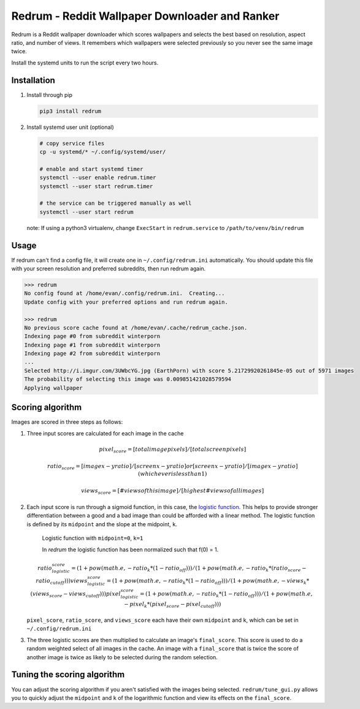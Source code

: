 Redrum - Reddit Wallpaper Downloader and Ranker
==============================================

.. image:: screenshot.png

Redrum is a Reddit wallpaper downloader which scores wallpapers and selects the best based on resolution, aspect ratio, and number of views.  It remembers which wallpapers were selected previously so you never see the same image twice.

Install the systemd units to run the script every two hours.


Installation
------------

1. Install through pip

   .. code:: bash

      pip3 install redrum
  
2. Install systemd user unit (optional)

   .. code:: bash

      # copy service files
      cp -u systemd/* ~/.config/systemd/user/

      # enable and start systemd timer
      systemctl --user enable redrum.timer
      systemctl --user start redrum.timer

      # the service can be triggered manually as well
      systemctl --user start redrum


   note: If using a python3 virtualenv, change ``ExecStart`` in ``redrum.service`` to ``/path/to/venv/bin/redrum``
  
Usage
-----

If redrum can't find a config file, it will create one in ``~/.config/redrum.ini`` automatically.  You should update this file with your screen resolution and preferred subreddits, then run redrum again.

.. code:: bash

   >>> redrum
   No config found at /home/evan/.config/redrum.ini.  Creating...
   Update config with your preferred options and run redrum again.

   >>> redrum
   No previous score cache found at /home/evan/.cache/redrum_cache.json.
   Indexing page #0 from subreddit winterporn
   Indexing page #1 from subreddit winterporn
   Indexing page #2 from subreddit winterporn
   ...
   Selected http://i.imgur.com/3UWbcYG.jpg (EarthPorn) with score 5.21729920261845e-05 out of 5971 images
   The probability of selecting this image was 0.009851421028579594
   Applying wallpaper

Scoring algorithm
-----------------

Images are scored in three steps as follows:

1. Three input scores are calculated for each image in the cache

   .. math::

      pixel_score = [total image pixels] / [total screen pixels]
   
      ratio_score = [image x-y ratio] / [screen x-y ratio]
                                    or
                    [screen x-y ratio] / [image x-y ratio]
                            (whichever is less than 1)
                         
      views_score = [# views of this image] / [highest # views of all images]
   
2. Each input score is run through a sigmoid function, in this case, the `logistic function`_.  This helps to provide stronger differentiation between a good and a bad image than could be afforded with a linear method.  The logistic function is defined by its ``midpoint`` and the slope at the midpoint, ``k``. 

   .. image:: https://wikimedia.org/api/rest_v1/media/math/render/svg/2770ecdecd1a6d2375d17f73013905cea5fb2668
   .. figure:: https://upload.wikimedia.org/wikipedia/commons/8/88/Logistic-curve.svg
      :width: 400px
   
      Logistic function with ``midpoint=0``, ``k=1``


      In `redrum` the logistic function has been normalized such that f(0) = 1.
   .. math::

      ratio_logistic_score = (1 + pow(math.e, -ratio_k * (1 - ratio_off)))/(1 + pow(math.e, -ratio_k * (ratio_score - ratio_cutoff)))
      views_logistic_score = (1 + pow(math.e, -ratio_k * (1 - ratio_off)))/(1 + pow(math.e, -views_k * (views_score - views_cutoff)))
      pixel_logistic_score = (1 + pow(math.e, -ratio_k * (1 - ratio_off)))/(1 + pow(math.e, -pixel_k * (pixel_score - pixel_cutoff)))
   
   ``pixel_score``, ``ratio_score``, and ``views_score`` each have their own ``midpoint`` and ``k``, which can be set in ``~/.config/redrum.ini``

   .. _logistic function: https://en.wikipedia.org/wiki/Logistic_function
   
3. The three logistic scores are then multiplied to calculate an image's ``final_score``.  This score is used to do a random weighted select of all images in the cache.  An image with a ``final_score`` that is twice the score of another image is twice as likely to be selected during the random selection.

Tuning the scoring algorithm
----------------------------
You can adjust the scoring algorithm if you aren't satisfied with the images being selected.  ``redrum/tune_gui.py`` allows you to quickly adjust the ``midpoint`` and ``k`` of the logarithmic function and view its effects on the ``final_score``.


  
  
